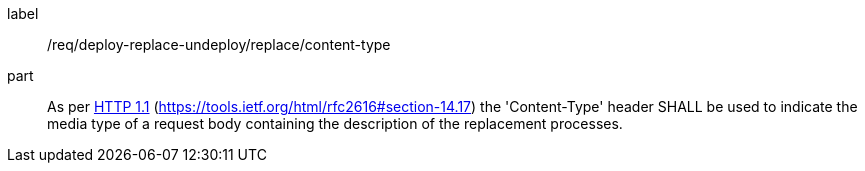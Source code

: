 [[req_deploy-replace-undeploy_replace_content-type]]
[requirement]
====
[%metadata]
label:: /req/deploy-replace-undeploy/replace/content-type
part:: As per <<rfc2616,HTTP 1.1>> (https://tools.ietf.org/html/rfc2616#section-14.17) the 'Content-Type' header SHALL be used to indicate the media type of a request body containing the description of the replacement processes.
====
